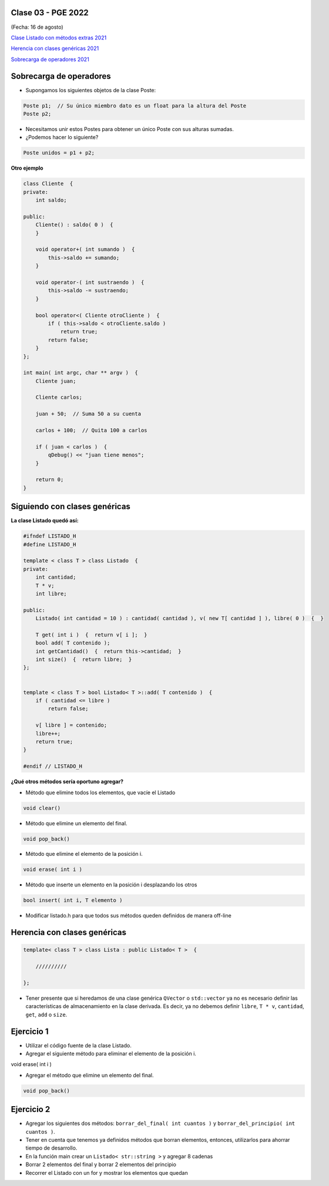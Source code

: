 .. -*- coding: utf-8 -*-

.. _rcs_subversion:

Clase 03 - PGE 2022
===================
(Fecha: 16 de agosto)


`Clase Listado con métodos extras 2021 <https://youtu.be/JDt2nDk08L4>`_

`Herencia con clases genéricas 2021 <https://youtu.be/FhUebWDCrXk>`_

`Sobrecarga de operadores 2021 <https://youtu.be/QGTNAjeRdNg>`_



Sobrecarga de operadores 
========================

- Supongamos los siguientes objetos de la clase Poste:

.. code-block:: c

	Poste p1;  // Su único miembro dato es un float para la altura del Poste
	Poste p2;

- Necesitamos unir estos Postes para obtener un único Poste con sus alturas sumadas.
- ¿Podemos hacer lo siguiente?

.. code-block:: c

	Poste unidos = p1 + p2;

**Otro ejemplo**

.. code-block:: c

	class Cliente  {
	private:
	    int saldo;

	public:
	    Cliente() : saldo( 0 )  {
	    }

	    void operator+( int sumando )  {
	        this->saldo += sumando;
	    }

	    void operator-( int sustraendo )  {
	        this->saldo -= sustraendo;
	    }

	    bool operator<( Cliente otroCliente )  {
	        if ( this->saldo < otroCliente.saldo )
	            return true;
	        return false;
	    }
	};

	int main( int argc, char ** argv )  {
	    Cliente juan;

	    Cliente carlos;

	    juan + 50;  // Suma 50 a su cuenta

	    carlos + 100;  // Quita 100 a carlos

	    if ( juan < carlos )  {
	        qDebug() << "juan tiene menos";
	    }

	    return 0;
	}


Siguiendo con clases genéricas
==============================


**La clase Listado quedó así:**

.. code-block:: c

	#ifndef LISTADO_H
	#define LISTADO_H

	template < class T > class Listado  {
	private:
	    int cantidad;
	    T * v;
	    int libre;

	public:
	    Listado( int cantidad = 10 ) : cantidad( cantidad ), v( new T[ cantidad ] ), libre( 0 )  {  }

	    T get( int i )  {  return v[ i ];  }
	    bool add( T contenido );
	    int getCantidad()  {  return this->cantidad;  }
	    int size()  {  return libre;  }
	};


	template < class T > bool Listado< T >::add( T contenido )  {
	    if ( cantidad <= libre )
	        return false;

	    v[ libre ] = contenido;
	    libre++;
	    return true;
	}

	#endif // LISTADO_H



**¿Qué otros métodos sería oportuno agregar?**

- Método que elimine todos los elementos, que vacíe el Listado

.. code-block:: c

	void clear()

- Método que elimine un elemento del final.

.. code-block:: c
	
	void pop_back()
	
- Método que elimine el elemento de la posición i.

.. code-block:: c
	
	void erase( int i )

- Método que inserte un elemento en la posición i desplazando los otros

.. code-block:: c

	bool insert( int i, T elemento )	

- Modificar listado.h para que todos sus métodos queden definidos de manera off-line



Herencia con clases genéricas
=============================

.. code-block:: c

    template< class T > class Lista : public Listado< T >  {
 
        //////////

    };

- Tener presente que si heredamos de una clase genérica ``QVector`` o ``std::vector`` ya no es necesario definir las características de almacenamiento en la clase derivada. Es decir, ya no debemos definir ``libre``, ``T * v``, ``cantidad``, ``get``, ``add`` o ``size``.



Ejercicio 1
===========

- Utilizar el código fuente de la clase Listado.
- Agregar el siguiente método para eliminar el elemento de la posición i.

.. code-block:: c

void erase( int i )

- Agregar el método que elimine un elemento del final.

.. code-block:: c
	
	void pop_back()


Ejercicio 2
===========

- Agregar los siguientes dos métodos: ``borrar_del_final( int cuantos )`` y ``borrar_del_principio( int cuantos )``. 
- Tener en cuenta que tenemos ya definidos métodos que borran elementos, entonces, utilizarlos para ahorrar tiempo de desarrollo.
- En la función main crear un ``Listado< str::string >`` y agregar 8 cadenas
- Borrar 2 elementos del final y borrar 2 elementos del principio
- Recorrer el Listado con un for y mostrar los elementos que quedan


